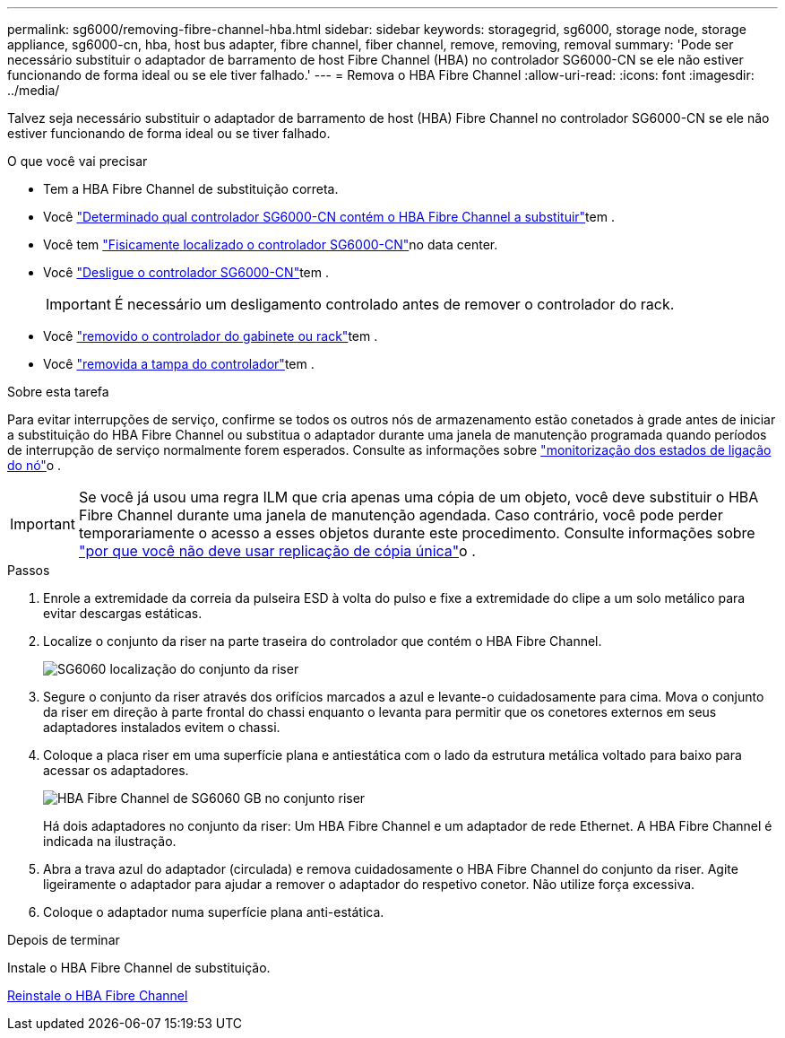 ---
permalink: sg6000/removing-fibre-channel-hba.html 
sidebar: sidebar 
keywords: storagegrid, sg6000, storage node, storage appliance, sg6000-cn, hba, host bus adapter, fibre channel, fiber channel, remove, removing, removal 
summary: 'Pode ser necessário substituir o adaptador de barramento de host Fibre Channel (HBA) no controlador SG6000-CN se ele não estiver funcionando de forma ideal ou se ele tiver falhado.' 
---
= Remova o HBA Fibre Channel
:allow-uri-read: 
:icons: font
:imagesdir: ../media/


[role="lead"]
Talvez seja necessário substituir o adaptador de barramento de host (HBA) Fibre Channel no controlador SG6000-CN se ele não estiver funcionando de forma ideal ou se tiver falhado.

.O que você vai precisar
* Tem a HBA Fibre Channel de substituição correta.
* Você link:verifying-fibre-channel-hba-to-replace.html["Determinado qual controlador SG6000-CN contém o HBA Fibre Channel a substituir"]tem .
* Você tem link:locating-controller-in-data-center.html["Fisicamente localizado o controlador SG6000-CN"]no data center.
* Você link:shutting-down-sg6000-cn-controller.html["Desligue o controlador SG6000-CN"]tem .
+

IMPORTANT: É necessário um desligamento controlado antes de remover o controlador do rack.

* Você link:removing-sg6000-cn-controller-from-cabinet-or-rack.html["removido o controlador do gabinete ou rack"]tem .
* Você link:removing-sg6000-cn-controller-cover.html["removida a tampa do controlador"]tem .


.Sobre esta tarefa
Para evitar interrupções de serviço, confirme se todos os outros nós de armazenamento estão conetados à grade antes de iniciar a substituição do HBA Fibre Channel ou substitua o adaptador durante uma janela de manutenção programada quando períodos de interrupção de serviço normalmente forem esperados. Consulte as informações sobre link:../monitor/monitoring-node-connection-states.html["monitorização dos estados de ligação do nó"]o .


IMPORTANT: Se você já usou uma regra ILM que cria apenas uma cópia de um objeto, você deve substituir o HBA Fibre Channel durante uma janela de manutenção agendada. Caso contrário, você pode perder temporariamente o acesso a esses objetos durante este procedimento. Consulte informações sobre link:../ilm/why-you-should-not-use-single-copy-replication.html["por que você não deve usar replicação de cópia única"]o .

.Passos
. Enrole a extremidade da correia da pulseira ESD à volta do pulso e fixe a extremidade do clipe a um solo metálico para evitar descargas estáticas.
. Localize o conjunto da riser na parte traseira do controlador que contém o HBA Fibre Channel.
+
image::../media/sg6060_riser_assembly_location.jpg[SG6060 localização do conjunto da riser]

. Segure o conjunto da riser através dos orifícios marcados a azul e levante-o cuidadosamente para cima. Mova o conjunto da riser em direção à parte frontal do chassi enquanto o levanta para permitir que os conetores externos em seus adaptadores instalados evitem o chassi.
. Coloque a placa riser em uma superfície plana e antiestática com o lado da estrutura metálica voltado para baixo para acessar os adaptadores.
+
image::../media/sg6060_fc_hba_location.jpg[HBA Fibre Channel de SG6060 GB no conjunto riser]

+
Há dois adaptadores no conjunto da riser: Um HBA Fibre Channel e um adaptador de rede Ethernet. A HBA Fibre Channel é indicada na ilustração.

. Abra a trava azul do adaptador (circulada) e remova cuidadosamente o HBA Fibre Channel do conjunto da riser. Agite ligeiramente o adaptador para ajudar a remover o adaptador do respetivo conetor. Não utilize força excessiva.
. Coloque o adaptador numa superfície plana anti-estática.


.Depois de terminar
Instale o HBA Fibre Channel de substituição.

xref:reinstalling-fibre-channel-hba.adoc[Reinstale o HBA Fibre Channel]
